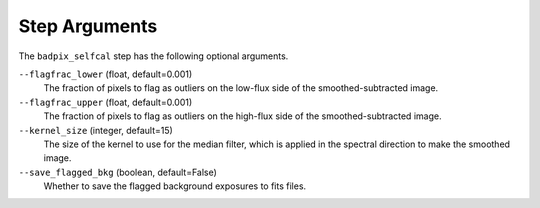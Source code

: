 Step Arguments
==============
The ``badpix_selfcal`` step has the following optional arguments.

``--flagfrac_lower`` (float, default=0.001)
  The fraction of pixels to flag as outliers on the low-flux
  side of the smoothed-subtracted image.

``--flagfrac_upper`` (float, default=0.001)
  The fraction of pixels to flag as outliers on the high-flux
  side of the smoothed-subtracted image.

``--kernel_size`` (integer, default=15)
  The size of the kernel to use for the median filter, which is applied
  in the spectral direction to make the smoothed image.

``--save_flagged_bkg`` (boolean, default=False)
  Whether to save the flagged background exposures to fits files.
